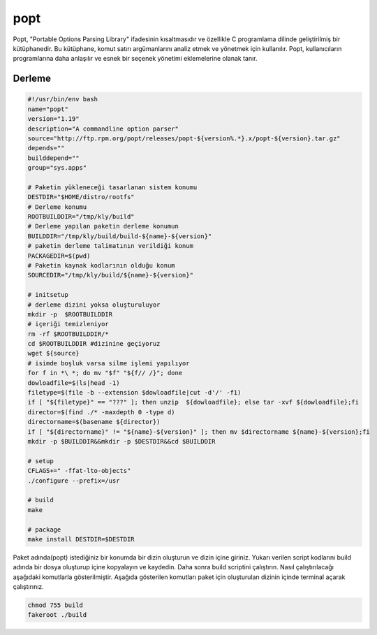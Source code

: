 popt
++++

Popt, "Portable Options Parsing Library" ifadesinin kısaltmasıdır ve özellikle C programlama dilinde geliştirilmiş bir kütüphanedir. Bu kütüphane, komut satırı argümanlarını analiz etmek ve yönetmek için kullanılır. Popt, kullanıcıların programlarına daha anlaşılır ve esnek bir seçenek yönetimi eklemelerine olanak tanır.

Derleme
--------

.. code-block:: shell
	
	#!/usr/bin/env bash
	name="popt"
	version="1.19"
	description="A commandline option parser"
	source="http://ftp.rpm.org/popt/releases/popt-${version%.*}.x/popt-${version}.tar.gz"
	depends=""
	builddepend=""
	group="sys.apps"
		
	# Paketin yükleneceği tasarlanan sistem konumu
	DESTDIR="$HOME/distro/rootfs"
	# Derleme konumu
	ROOTBUILDDIR="/tmp/kly/build"
	# Derleme yapılan paketin derleme konumun
	BUILDDIR="/tmp/kly/build/build-${name}-${version}" 
	# paketin derleme talimatının verildiği konum
	PACKAGEDIR=$(pwd) 
	# Paketin kaynak kodlarının olduğu konum
	SOURCEDIR="/tmp/kly/build/${name}-${version}" 

	# initsetup
	# derleme dizini yoksa oluşturuluyor
	mkdir -p  $ROOTBUILDDIR
	# içeriği temizleniyor
	rm -rf $ROOTBUILDDIR/* 
	cd $ROOTBUILDDIR #dizinine geçiyoruz
	wget ${source}
	# isimde boşluk varsa silme işlemi yapılıyor
	for f in *\ *; do mv "$f" "${f// /}"; done 
	dowloadfile=$(ls|head -1)
	filetype=$(file -b --extension $dowloadfile|cut -d'/' -f1)
	if [ "${filetype}" == "???" ]; then unzip  ${dowloadfile}; else tar -xvf ${dowloadfile};fi
	director=$(find ./* -maxdepth 0 -type d)
	directorname=$(basename ${director})
	if [ "${directorname}" != "${name}-${version}" ]; then mv $directorname ${name}-${version};fi
	mkdir -p $BUILDDIR&&mkdir -p $DESTDIR&&cd $BUILDDIR
	
	# setup
	CFLAGS+=" -ffat-lto-objects" 
	./configure --prefix=/usr
	
	# build
	make
	    
	# package
	make install DESTDIR=$DESTDIR

Paket adında(popt) istediğiniz bir konumda bir dizin oluşturun ve dizin içine giriniz. Yukarı verilen script kodlarını build adında bir dosya oluşturup içine kopyalayın ve kaydedin. Daha sonra build scriptini çalıştırın. Nasıl çalıştırılacağı aşağıdaki komutlarla gösterilmiştir. Aşağıda gösterilen komutları paket için oluşturulan dizinin içinde terminal açarak çalıştırınız.


.. code-block:: shell
	
	chmod 755 build
	fakeroot ./build
  
.. raw:: pdf

   PageBreak



